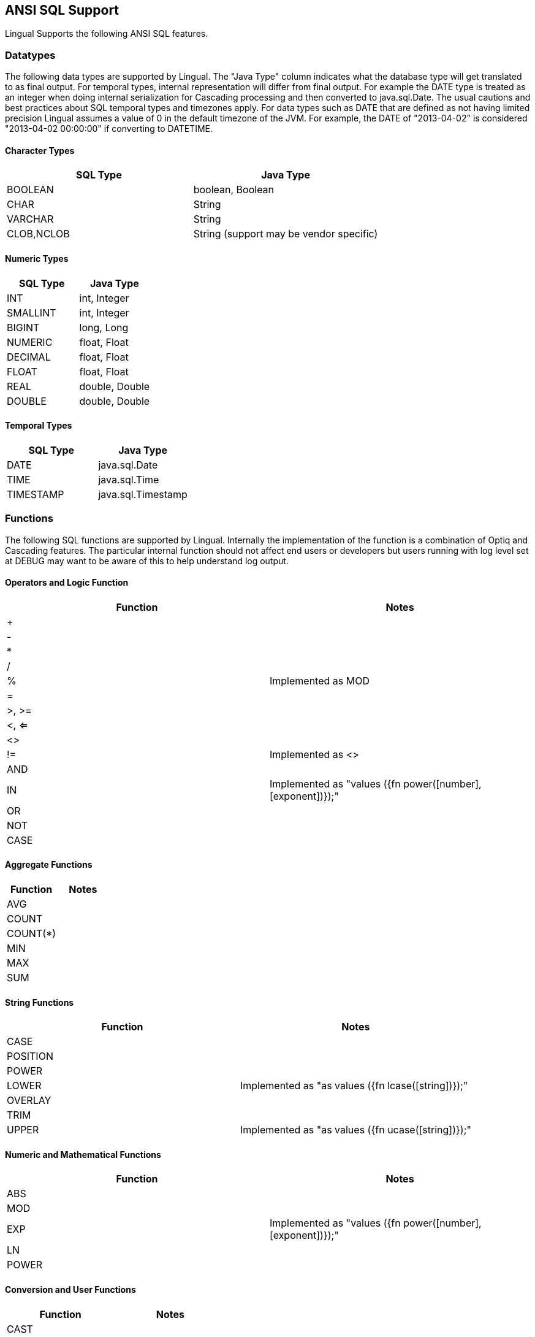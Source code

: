 [id="sql-support"]
## ANSI SQL Support

Lingual Supports the following ANSI SQL features.

### Datatypes

The following data types are supported by Lingual. The "Java Type" column indicates what the database type will get translated to
as final output. For temporal types, internal representation will differ from final output. For example the DATE type is treated as
an integer when doing internal serialization for Cascading processing and then converted to java.sql.Date. The usual cautions and
best practices about SQL temporal types and timezones apply. For data types such as DATE that are defined as not having limited precision
Lingual assumes a value of 0 in the default timezone of the JVM. For example, the DATE of "2013-04-02" is considered "2013-04-02 00:00:00"
if converting to DATETIME.

#### Character Types

[options="header"]
|======================
|SQL Type       |Java Type
|BOOLEAN        |boolean, Boolean
|CHAR           |String
|VARCHAR        |String
|CLOB,NCLOB     |String (support may be vendor specific)
|======================

#### Numeric Types

[options="header"]
|======================
|SQL Type       |Java Type
|INT            |int, Integer
|SMALLINT       |int, Integer
|BIGINT         |long, Long
|NUMERIC        |float, Float
|DECIMAL        |float, Float
|FLOAT          |float, Float
|REAL           |double, Double
|DOUBLE         |double, Double
|======================

#### Temporal Types

[options="header"]
|======================
|SQL Type       |Java Type
|DATE           |java.sql.Date
|TIME           |java.sql.Time
|TIMESTAMP      |java.sql.Timestamp
|======================

### Functions

The following SQL functions are supported by Lingual. Internally the implementation of the function is a combination of Optiq and Cascading features.
 The particular internal function should not affect end users or developers but users running with log level set at DEBUG may want to be aware of this
 to help understand log output.

#### Operators and Logic Function

[options="header"]
|========================================
|Function   |Notes
|+          |
|-          |
|*          |
|/          |
|%          | Implemented as MOD
|=          |
|>, >=      |
|<, <=      |
|<>         |
|!=         | Implemented as <>
|AND        |
|IN         | Implemented as "values ({fn power([number], [exponent])});"
|OR         |
|NOT        |
|CASE       |
|========================================

#### Aggregate Functions

[options="header"]
|======================
|Function       |Notes
|AVG            |
|COUNT          |
|COUNT(*)       |
|MIN            |
|MAX            |
|SUM            |
|======================

#### String Functions

[options="header"]
|======================================
|Function             |Notes
|CASE                 |
|POSITION             |
|POWER                |
|LOWER                | Implemented as "as values ({fn lcase([string])});"
|OVERLAY              |
|TRIM                 |
|UPPER                | Implemented as "as values ({fn ucase([string])});"
|======================================

#### Numeric and Mathematical Functions

[options="header"]
|======================================
|Function             |Notes
|ABS                  |
|MOD                  |
|EXP                  | Implemented as "values ({fn power([number], [exponent])});"
|LN                   |
|POWER                |
|======================================

#### Conversion and User Functions

[options="header"]
|======================================
|Function             |Notes
|CAST                 |
|CONVERT              |
|CURRENT_DATE         |
|CURRENT_TIME         |
|CURRENT_TIMESTAMP    |
|CURRENT_USER         |
|SESSION_USER         |
|SYSTEM_USER          |
|======================================

